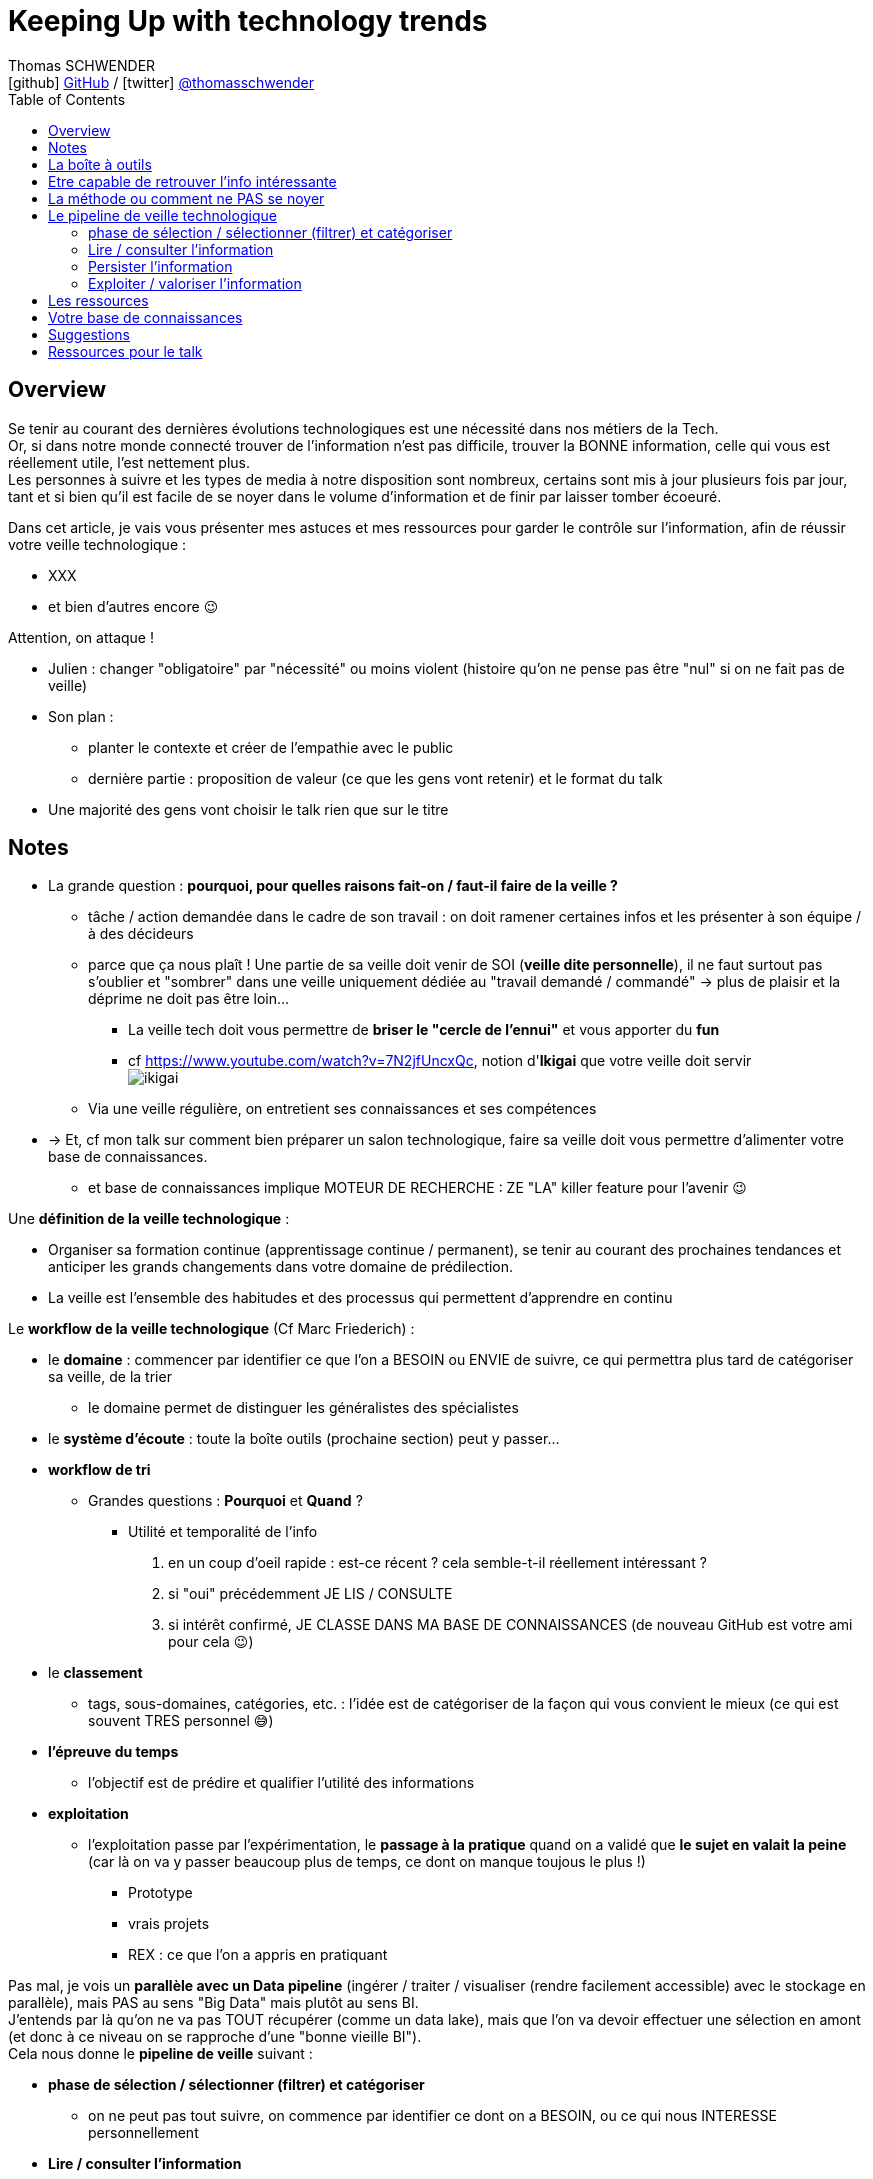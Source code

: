 = Keeping Up with technology trends
Thomas SCHWENDER <icon:github[] https://github.com/Ardemius/[GitHub] / icon:twitter[role="aqua"] https://twitter.com/thomasschwender[@thomasschwender]>
// Handling GitHub admonition blocks icons
ifndef::env-github[:icons: font]
ifdef::env-github[]
:status:
:outfilesuffix: .adoc
:caution-caption: :fire:
:important-caption: :exclamation:
:note-caption: :paperclip:
:tip-caption: :bulb:
:warning-caption: :warning:
endif::[]
:imagesdir: ./images
:resourcesdir: ./resources
:source-highlighter: highlightjs
:highlightjs-languages: asciidoc
// We must enable experimental attribute to display Keyboard, button, and menu macros
:experimental:
// Next 2 ones are to handle line breaks in some particular elements (list, footnotes, etc.)
:lb: pass:[<br> +]
:sb: pass:[<br>]
// check https://github.com/Ardemius/personal-wiki/wiki/AsciiDoctor-tips for tips on table of content in GitHub
:toc: macro
:toclevels: 4
// To number the sections of the table of contents
//:sectnums:
// Add an anchor with hyperlink before the section title
:sectanchors:
// To turn off figure caption labels and numbers
:figure-caption!:
// Same for examples
//:example-caption!:
// To turn off ALL captions
// :caption:

toc::[]

== Overview

Se tenir au courant des dernières évolutions technologiques est une nécessité dans nos métiers de la Tech. +
Or, si dans notre monde connecté trouver de l'information n'est pas difficile, trouver la BONNE information, celle qui vous est réellement utile, l'est nettement plus. +
Les personnes à suivre et les types de media à notre disposition sont nombreux, certains sont mis à jour plusieurs fois par jour, tant et si bien qu'il est facile de se noyer dans le volume d'information et de finir par laisser tomber écoeuré.

Dans cet article, je vais vous présenter mes astuces et mes ressources pour garder le contrôle sur l'information, afin de réussir votre veille technologique : 

	* XXX
	* et bien d'autres encore 😉

Attention, on attaque !


* Julien : changer "obligatoire" par "nécessité" ou moins violent (histoire qu'on ne pense pas être "nul" si on ne fait pas de veille)
* Son plan : 
	** planter le contexte et créer de l'empathie avec le public
	** dernière partie : proposition de valeur (ce que les gens vont retenir) et le format du talk
* Une majorité des gens vont choisir le talk rien que sur le titre

== Notes

* La grande question : *pourquoi, pour quelles raisons fait-on / faut-il faire de la veille ?*

	** tâche / action demandée dans le cadre de son travail : on doit ramener certaines infos et les présenter à son équipe / à des décideurs

	** parce que ça nous plaît ! Une partie de sa veille doit venir de SOI (*veille dite personnelle*), il ne faut surtout pas s'oublier et "sombrer" dans une veille uniquement dédiée au "travail demandé / commandé" -> plus de plaisir et la déprime ne doit pas être loin...
		*** La veille tech doit vous permettre de *briser le "cercle de l'ennui"* et vous apporter du *fun*
		*** cf https://www.youtube.com/watch?v=7N2jfUncxQc, notion d'*Ikigai* que votre veille doit servir +
		image:ikigai.jpg[]

	** Via une veille régulière, on entretient ses connaissances et ses compétences

* -> Et, cf mon talk sur comment bien préparer un salon technologique, faire sa veille doit vous permettre d'alimenter votre base de connaissances.
	** et base de connaissances implique MOTEUR DE RECHERCHE : ZE "LA" killer feature pour l'avenir 😉 

Une *définition de la veille technologique* : 

	* Organiser sa formation continue (apprentissage continue / permanent), se tenir au courant des prochaines tendances et anticiper les grands changements dans votre domaine de prédilection.
	* La veille est l'ensemble des habitudes et des processus qui permettent d'apprendre en continu

Le *workflow de la veille technologique* (Cf Marc Friederich) : 

	* le *domaine* : commencer par identifier ce que l'on a BESOIN ou ENVIE de suivre, ce qui permettra plus tard de catégoriser sa veille, de la trier
		** le domaine permet de distinguer les généralistes des spécialistes
	* le *système d'écoute* : toute la boîte outils (prochaine section) peut y passer...
	* *workflow de tri*
		** Grandes questions : *Pourquoi* et *Quand* ?
			*** Utilité et temporalité de l'info
		1. en un coup d'oeil rapide : est-ce récent ? cela semble-t-il réellement intéressant ?
		2. si "oui" précédemment JE LIS / CONSULTE
		3. si intérêt confirmé, JE CLASSE DANS MA BASE DE CONNAISSANCES (de nouveau GitHub est votre ami pour cela 😉)
	* le *classement*
		** tags, sous-domaines, catégories, etc. : l'idée est de catégoriser de la façon qui vous convient le mieux (ce qui est souvent TRES personnel 😅)
	* *l'épreuve du temps*
		** l'objectif est de prédire et qualifier l'utilité des informations
	* *exploitation*
		** l'exploitation passe par l'expérimentation, le *passage à la pratique* quand on a validé que *le sujet en valait la peine* (car là on va y passer beaucoup plus de temps, ce dont on manque toujous le plus !)
			*** Prototype
			*** vrais projets
			*** REX : ce que l'on a appris en pratiquant

Pas mal, je vois un *parallèle avec un Data pipeline* (ingérer / traiter / visualiser (rendre facilement accessible) avec le stockage en parallèle), mais PAS au sens "Big Data" mais plutôt au sens BI. +
J'entends par là qu'on ne va pas TOUT récupérer (comme un data lake), mais que l'on va devoir effectuer une sélection en amont (et donc à ce niveau on se rapproche d'une "bonne vieille BI"). +
Cela nous donne le *pipeline de veille* suivant : 

	* *phase de sélection / sélectionner (filtrer) et catégoriser*
		** on ne peut pas tout suivre, on commence par identifier ce dont on a BESOIN, ou ce qui nous INTERESSE personnellement

	* *Lire / consulter l'information*
		** maintenant qu'on a sélectionné certaines sources que l'on PENSE être intéressantes, on peut *commencer à accéder à l'information*, pour vérifier / valider la précédente sélection. +
		Si l'intérêt est confirmé, on lit complètement "pleinement" l'article.

	* *Persister l'information*
		** maintenant qu'on a bien lu l'information, et que l'on a confirmé son intérêt, on peut la persister, c'est à dire *lui faire intégrer notre base de connaissances*, afin de nous la rendre accessible et utile à jamais
			*** ATTENTION à l'obsolescence des infos ! Raison pour laquelle on date *TOUJOURS* les infos de la base de connaissances.
				**** Mais grâce à GitHub & co, dans le pire des cas, même si oubli, on a toujours la date du commit 😉 

	* *Exploiter / valoriser l'information*
		** Pour les informations les plus utiles, un passage à la pratique permet de pousser sa compréhension / maîtrise des connaissances acquises : POC, projets, article de blog (REX)

== La boîte à outils

Votre boîte à outils doit contenir de quoi 

	* récupérer les mises à jour de vos ressources
	* organiser vos ressources de veille
	* persister les informations que vous jugerez être les plus utiles et pertinentes (base de connaissance)

De quels outils a-t-on besoin pour organiser et persister sa veille ?

* *gestionnaire de favoris* pour navigateur

* *gestionnaire de podcasts*
	** podcast addict

* *gestionnaire de vidéos* et *chaînes YouTube* : car YouTube ne veut PAS que vous vous y retrouviez afin de pouvoir mieux vous inciter à regarder de nouveaux contenus...
	** je ne trouve pas ça pratique, et finalement je préfère encore sauvegarder la vidéo comme un favoris, d'où l'importance d'un bon gestionnaire. +
	De plus, la sauvegarde en favoris d'une URL, qu'il s'agisse d'un article ou d'une vidéo, est réalisée en conservant le titre, explicite quand c'est bien fait 😉, de la source : +
	_"software design - Onion architecture compared to hexagonal - Stack Overflow"_ plutôt que _"\https://stackoverflow.com/questions/50039019/onion-architecture-compared-to-hexagonal/"_ (et les URLs brutes de Stackoverflow sont déjà très lisibles)

* Les *sites de streaming tech* : une grosse majorité sont sur *Twitch* aujourd'hui, mais TikTok pousse...

* *RSS Reader* (un agrégateur de flux RSS)
	** Feedly
		*** Feedly dispose d'un algo de tri (de sélection de flux qui devraient vous intéresser) qui apparemment marche plutôt bien

* *application de prise de notes*
	** le truc qu'on a sur son Smartphone, pour l'avoir (presque) tout le temps avec soi. +
	Vous entendez un truc génial en podcast, ou lors d'un évènement pas prévu ? Vous n'avez pas votre laptop avec vous pour directement mettre à jour votre base de connaissance ? +
	Surtout ne faites pas "rien" en vous disant que vous allez retenir l'info jusqu'au soir où vous pourrez prendre de meilleures notes. +
	Sortez *Keep*, un *Google Doc*, *Notion* (mais méfiez-vous des outils qui annoncent qu'ils font tout "bien"...), *Obsidian* ou autre et rentrez quelques mots clés, et si vous êtes seuls (durant votre footing par exemple) passez en *dictée vocale* pour gagnez du temps.
	** Un "bon vieux doc" Google Drive plutôt qu'un Google  Keep
		*** Keep est très bien MAIS il est limité en taille de doc, et ici on cherche à avoir 1 doc plutôt que n afin de pouvoir tout retrouver facilement avec un ctrl+f
	** Et ne pas hésiter à DICTER ses notes pour gagner du temps
	** autre conseil, préfixez vos notes par la date de l'article
		*** c'est d'autant plus vrai si vous lisez / écoutez dans le "désordre" (chronologiquement parlant)
		*** cela vous permettra de toujours connaître la fraîcheur de vos notes, ce qui est très utile quand vous préparez un talk ou une étude
	** Autre possibilité que l'on peut envisager, un *outil de mind mapping* (GitMind, XMind, etc.)

* Liste de *Twitter* ou outils comme Tweetdeck
	** PAR CONTRE, faites *attention aux recommandations automatiques*...

Les *roadmaps* : sont apparues depuis quelques années (nostalgie v1 de Kamram)

* *Les livres* : se faire sa sélection au fur et à mesure de sa veille
	** On ne pourra PAS tout lire, mais on aura ainsi une liste toujours prête dans laquelle aller piocher. Il "suffira" de prioriser les lectures (oui je sais, là aussi, ce n'est pas forcément facile)
	** Même si vous aimiez lire de "vrais" livres papier, dites-vous bien qu'un ebook / format numérique vous donne accès à une fonction de recherche hyper utile X mois plus tard quand vous vous direz "Mais oui, j'ai déjà entendu parler de ça dans ce livre, mais où est-ce dans les 600 pages..."

* *Discord*, *Slack*, ou un autre "bon" réseau social via lequel on peut facilement échanger avec les personnes qui vont avoir l'information que l'on cherche
	** et pour cela les salons vocaux de Discord sont top !

* Les *sites tech* : HackerNews, Medium, dev.to, InfoQ, DZone (et ses Refcardz), etc.
	** à trier par thème / catégorie ! De nouveau, tout l'intérêt d'un bon gestionnaire de favoris

* Les *communautés techniques* et leurs *newsletters*
	** voir https://blog.link-value.fr/partage-et-veille-technologique-top-des-communautes-tech-937b2545abae
	** Paris JUG, GreenIT.fr, Afup, PerfUG, etc.

* Les *grandes études annuelles sur la population IT* : Stack Overflow survey, Malt Tech Trends, Enquête CodinGame

* Les *indices de popularité* comme le *TIOBE* ou le *PYPL*

* Les sites de tendances, cabinets de conseil publiant des études comme *Gartner* (Magic Quadrant) et *Forrester* (Wave analysis)
* Les *"radars"*: Technology radar de ThoughtWorks, radar CNCF, etc.

* *Google Trends* !

* Les *repo Git* (via GitHub, GitLab, etc.)

* Les *MOOCs* : *Udemy*, *Pluralsight* (je préfère Udemy depuis quelques années pour le système de "je paye ce qui m'intéresse" et la mise à jour des cours que je trouve plus régulière sur cette plateforme), Coursera, OpenClassrooms, etc.

* Conférences et MeetUps
	** l'agenda d'Aurélie VACHE, contribuez également ! https://github.com/scraly/developers-conferences-agenda
	** les conférences annuelles : Devoxx, DevFest, MixIT, etc.
	** MeetUps : ParisJUG, PerfUG, etc.

[WARNING]
====
On est vide noyé sous le flux d'informations, même en s'organisant bien. +
DONC, ce qu'il est très important de garder en tête : 

	* on ne peut PAS tout suivre, il faut FILTRER et apprendre à *lâcher prise*
		** c'est le 3e article que je lis sur le sujet ? Ai-je VRAIMENT besoin de plus ?
		** importance de se fixer une *LIMITE* (3 article et je passe à la suite)
		** et si une ressource / info traîne depuis trop longtemps en "TODO list" -> poubelle (le "lâcher prise", on ne peut pas TOUT suivre)
	* Par moment, quand on a identifié une bonne source pour un domaine, on RESTE dessus et on arrête de chercher ailleurs afin de pouvoir se concentrer (au moins un certain temps) sur cette source. +
	-> Cela permet d'éviter de se disperser
====

== Etre capable de retrouver l'info intéressante

* se créer sa propre base de connaissance 
	** voir mon article de Devoxx France 2022 ou le repo associé

== La méthode ou comment ne PAS se noyer

* *Vous ne pourrez PAS suivre tous les domaines*. Cela semble évident mais la tentation peut être tellement fortement d'aller "jeter un coup d'oeil partout et nulle part" qu'il faut absolument arriver à s'en convaincre VRAIMENT. +
Etre intéressé par plein de choses est une bonne chose, vouloir toutes les connaître et les suivre une MAUVAISE : ce n'est tout simplement pas humain, y a pas le temps ! +
Vous devez avoir bien conscience qu'il faut "lâcher prise" sur certains sujets, que vous ne verrez peut-être jamais, même s'ils avaient retenu votre attention.

* Donc, on commence par faire une *sélection* des domaines et sujets que l'on souhaite suivre : 
	** certains liés directement à notre travail du moment
	** d'autres liés à nos centres d'intérêts *indépendamment du travail*
	** certains tout simplement PAS PREVUS. Et ces derniers sont de loin les plus dangereux, ce sont eux que l'on contrôle le moins. +
	Comme on dit "attention ça brûle !"

Restez raisonnables quant aux nombres de domaines retenus. +
Il y a un compromis à trouver entre se spécialiser sur un sujet, et réaliser une veille généraliste permettant d'avoir une bonne vision du marché. +

* Autre conseil, sur une période de temps, essayer de garder un thème commun à votre veille. +
Si l'architecture microservices vous intéresse, vous pouvez étendre à l'architecture hexagonale, au DDD, mais pas forcément à l'approche hybride du développement mobile en Flutter 😅 

Et de manière générale, mais surtout pour les sujets "non prévus" :

[NOTE]
====
La veille technologique est une chose majoritairement réalisée sur votre temps libre (sauf si vous avez beaucoup de chance), donc, *ne vous oubliez pas*, et ne faites pas l'impasse sur les sujets qui vous intéresse VOUS, même s'ils n'ont pas de rapport avec votre job du moment.
Votre veille doit vous plaire, pas vous dégoutter 🙂 
====

* montagne / l'amont lâcher prise temps limite

* Gagner du temps, la veille peut se faire presque partout et n'importe quand : cuisine, jardinage, bricolage, etc.
	** durant toutes les tâches "mécaniques", n'hésitez pas à vous lancer un bon podcast
* Servez-vous de votre routine : 
	** le retour d'école de la petite en trottinette ? Podcast !
	** 

== Le pipeline de veille technologique

=== phase de sélection / sélectionner (filtrer) et catégoriser

* on ne peut pas tout suivre, on commence par identifier ce dont on a BESOIN, ou ce qui nous INTERESSE personnellement

=== Lire / consulter l'information

* maintenant qu'on a sélectionné certaines sources que l'on PENSE être intéressantes, on peut *commencer à accéder à l'information*, pour vérifier / valider la précédente sélection. +
Si l'intérêt est confirmé, on lit complètement "pleinement" l'article.

=== Persister l'information

[IMPORTANT]
====
DANS LA PRISE DE NOTES JE CROIS !
====

* maintenant qu'on a bien lu l'information, et que l'on a confirmé son intérêt, on peut la persister, c'est à dire *lui faire intégrer notre base de connaissances*, afin de nous la rendre accessible et utile à jamais +
-> Comme expliqué dans mon article sur comment préparer un salon technologique, cela passe par *PRENDRE DES NOTES EFFICACEMENT !*

	** ATTENTION à l'obsolescence des infos ! Raison pour laquelle on date *TOUJOURS* les infos de la base de connaissances.
		*** Mais grâce à GitHub & co, dans le pire des cas, même si oubli, on a toujours la date du commit 😉 

* Un constat important : il faut chercher à *persister l'information au moment où on la consulte* (lecture ou audio).
	** ne surtout pas se dire que l'on va "s'en occuper le soir ou demain", car soyons honnêtes, malgré toute la bonne volonté du monde, c'est difficile, les tentations sont nombreuses de faire autre chose, et quand on y repensera on se dira souvent "mais qu'est-ce que je voulais noter déjà ?", et on ne fera rien...
	** DONC, il faut persister les informations utile sur le coup : 
		*** jardinage, cuisine ou autre et mains prises ? Dictée vocale !
		*** toujours avoir déjà de prêt son outil de prise de notes (un simple Google Doc fait très bien l'affaire)

* Exploiter et retravailler / "proprifier" uniquement les informations les plus utiles :
	** on ne pourra PAS le faire pour toutes ses notes, on aura pas le temps
	** on va donc distinguer plusieurs types informations et supports pour les persister : 
		
		*** notes rapides "flash" de veille : un Google Doc avec dictée vocale
			**** pas de limite de taille sur un Google Doc
			**** dictée vocale marche bien
			**** préfixez l'info par la date de publication DE L'INFORMATION (et pas de quand vous la consultez !)

		*** Base de connaissances : un repo GitHub
			**** Une fois de plus, repo GitHub = moteur de recherche
			**** et vous pouvez y accéder de partout, y compris depuis votre smartphone


=== Exploiter / valoriser l'information

* Pour les informations les plus utiles, un passage à la pratique permet de pousser sa compréhension / maîtrise des connaissances acquises : POC, projets, article de blog (REX)

== Les ressources

* Livres
* Podcasts
* MOOC
	** Actuellement Udemy plus que Pluralsight. +
	Avec Udemy on achète les cours à l'unité, avec de très nombreuses périodes de "promo" dans l'année qui mettent presque tous les cours à ~10 ou 11€. +
	Pluralsight fonctionne avec un abonnement annuel qui donne accès à l'ensemble de ses cours. +
	Malheureusement, j'ai l'impression que ce système rend difficile la rétribution des auteurs (comment répartir les revenus de l'abonnement unique entre les auteurs ?). +
	Ces derniers sont donc moins motivés que sur un MOOC où l'on paye à l'unité, et où un auteur dont le cours est reconnu verra un volume croissant d'étudiants le rejoindre, ce qui augmentera d'autant ses revenus, et lui donner d'autant plus l'envie de tenir son cours à jour afin de conserver ou d'améliorer son audience (avec les revenus qui vont avec 😉)
	** Coursera (rechercher la ref du fantastique cours de ML)
* vidéos YouTube
	** Je vous rappelle mon conseil : sauvegardez-lez en favoris dans votre navigateur, le gestionnaire de favoris de YouTube n'est vraiment q'un "gros sac" vite inutile.
* Twitter 
	** là aussi, faites une sélection des personnes à suivre en fonction des sujets d'intérêts que vous avez retenus
		*** Et n'hésitez pas à SUPPRIMER des abonnements qui ne correspondent plus à vos besoins 😉 
	** et faire des sous-sélections avec un outils comme Tweetdeck peut être utile

== Votre base de connaissances

* Pour les infos les plus intéressantes, prendre des notes et se créer sa base de connaissance.
	** les infos les plus intéressantes, SURTOUT PAS toutes les infos !
	** ne PAS hésiter à se répéter, à dupliquer (paraphraser), cf la méthode de l'excellente série "In a Nutshell" d'O'Reilly.
	** je ne crois PAS au "retravail" de ses notes plus tard : c'est trop de travail, on n'y arrivera que de façon très ponctuelle

== Suggestions

* Proposer à Cédric de participer sur le thème de la base de connaissance ? A réfléchir !

== Ressources pour le talk

* Plusieurs talks parlent également de veille tech ces derniers temps : 
	** Veille technologique, l'épreuve du temps et comment s'y préparer - Marc Friederich : https://www.youtube.com/watch?v=7N2jfUncxQc (slides : https://zufrieden.github.io/slides-veille-tech-webmardi/)
		*** Très bon talk : notion d'Ikigai, workflow de veille
	** DevFest Nantes 2022 - Apprendre en continue avec sa veille technologique : https://www.youtube.com/watch?v=WLuR4OVudqs


















